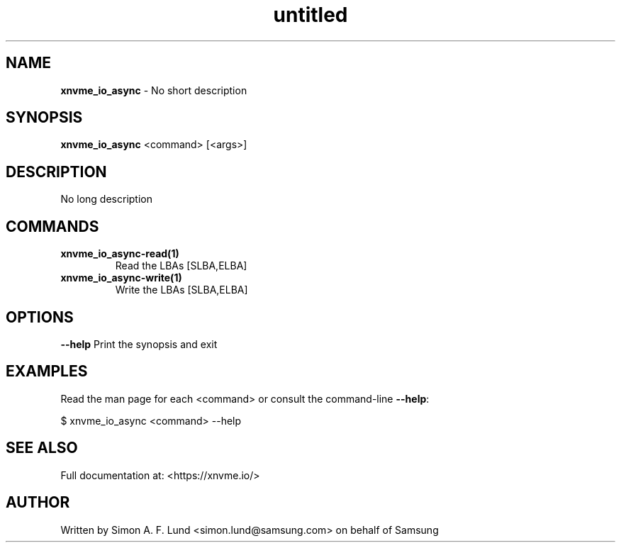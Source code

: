 .\" Text automatically generated by txt2man
.TH untitled  "21 November 2023" "" ""
.SH NAME
\fBxnvme_io_async \fP- No short description
.SH SYNOPSIS
.nf
.fam C
\fBxnvme_io_async\fP <command> [<args>]
.fam T
.fi
.fam T
.fi
.SH DESCRIPTION
No long description
.SH COMMANDS
.TP
.B
\fBxnvme_io_async-read\fP(1)
Read the LBAs [SLBA,ELBA]
.TP
.B
\fBxnvme_io_async-write\fP(1)
Write the LBAs [SLBA,ELBA]
.RE
.PP

.SH OPTIONS
\fB--help\fP
Print the synopsis and exit
.SH EXAMPLES
Read the man page for each <command> or consult the command-line \fB--help\fP:
.PP
.nf
.fam C
    $ xnvme_io_async <command> --help

.fam T
.fi
.SH SEE ALSO
Full documentation at: <https://xnvme.io/>
.SH AUTHOR
Written by Simon A. F. Lund <simon.lund@samsung.com> on behalf of Samsung
